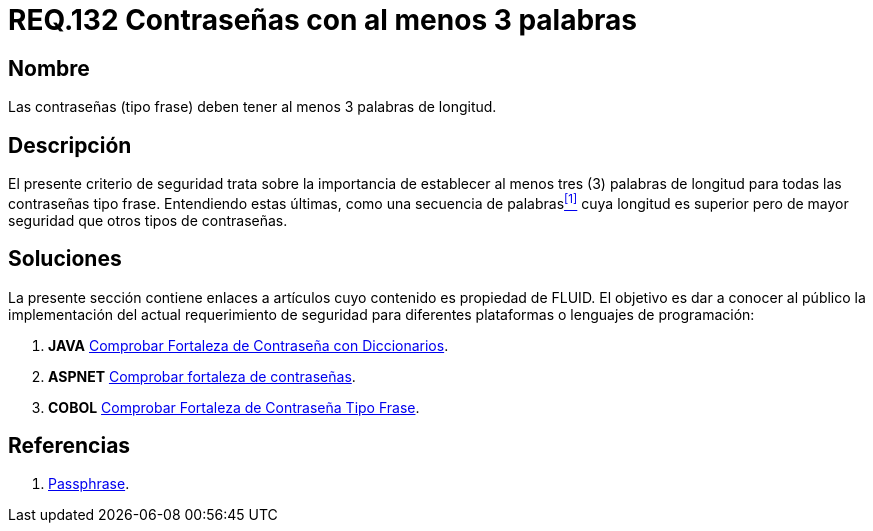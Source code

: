 :slug: rules/132/
:category: rules
:description: En el presente documento se detallan los requerimientos de seguridad relacionados a las credenciales de acceso a información sensible de la organización. En este requerimiento se establece la importancia de definir contraseñas tipo frase de al menos 3 palabras de longitud.
:keywords: contraseña, contraseña tipo frase, longitud contraseña, palabras de longitud, secuencia de palabras, seguridad contraseña.
:rules: yes

= REQ.132 Contraseñas con al menos 3 palabras

== Nombre

Las contraseñas (tipo frase) deben tener al menos 3 palabras de longitud.

== Descripción

El presente criterio de seguridad trata sobre 
la importancia de establecer al menos tres (3) palabras de longitud 
para todas las contraseñas tipo frase. 
Entendiendo estas últimas, como una secuencia de palabras<<r1,^[1]^>> 
cuya longitud es superior pero de mayor seguridad 
que otros tipos de contraseñas.

== Soluciones

La presente sección contiene enlaces a artículos 
cuyo contenido es propiedad de +FLUID+. 
El objetivo es dar a conocer al público 
la implementación del actual requerimiento de seguridad 
para diferentes plataformas o lenguajes de programación:

. *+JAVA+* link:../../defends/java/fortaleza-contrasena-dic/[Comprobar Fortaleza de Contraseña con Diccionarios].
. *+ASPNET+* link:../../defends/aspnet/fortaleza-contrasenas/[Comprobar fortaleza de contraseñas].
. *+COBOL+* link:../../defends/cobol/fortaleza-contrasena-frase/[Comprobar Fortaleza de Contraseña Tipo Frase].

== Referencias

. [[r1]] link:https://en.wikipedia.org/wiki/Passphrase[Passphrase].